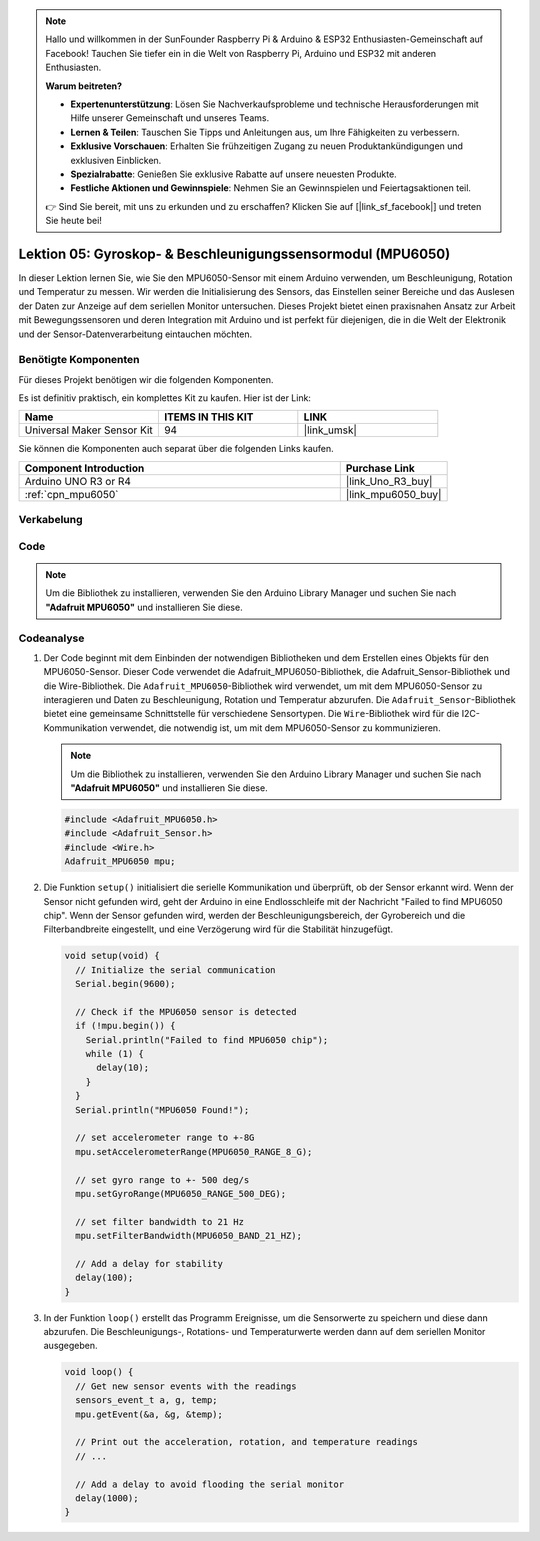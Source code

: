 .. note::

   Hallo und willkommen in der SunFounder Raspberry Pi & Arduino & ESP32 Enthusiasten-Gemeinschaft auf Facebook! Tauchen Sie tiefer ein in die Welt von Raspberry Pi, Arduino und ESP32 mit anderen Enthusiasten.

   **Warum beitreten?**

   - **Expertenunterstützung**: Lösen Sie Nachverkaufsprobleme und technische Herausforderungen mit Hilfe unserer Gemeinschaft und unseres Teams.
   - **Lernen & Teilen**: Tauschen Sie Tipps und Anleitungen aus, um Ihre Fähigkeiten zu verbessern.
   - **Exklusive Vorschauen**: Erhalten Sie frühzeitigen Zugang zu neuen Produktankündigungen und exklusiven Einblicken.
   - **Spezialrabatte**: Genießen Sie exklusive Rabatte auf unsere neuesten Produkte.
   - **Festliche Aktionen und Gewinnspiele**: Nehmen Sie an Gewinnspielen und Feiertagsaktionen teil.

   👉 Sind Sie bereit, mit uns zu erkunden und zu erschaffen? Klicken Sie auf [|link_sf_facebook|] und treten Sie heute bei!

.. _uno_lesson05_mpu6050:

Lektion 05: Gyroskop- & Beschleunigungssensormodul (MPU6050)
==============================================================

In dieser Lektion lernen Sie, wie Sie den MPU6050-Sensor mit einem Arduino verwenden, um Beschleunigung, Rotation und Temperatur zu messen. Wir werden die Initialisierung des Sensors, das Einstellen seiner Bereiche und das Auslesen der Daten zur Anzeige auf dem seriellen Monitor untersuchen. Dieses Projekt bietet einen praxisnahen Ansatz zur Arbeit mit Bewegungssensoren und deren Integration mit Arduino und ist perfekt für diejenigen, die in die Welt der Elektronik und der Sensor-Datenverarbeitung eintauchen möchten.

Benötigte Komponenten
--------------------------

Für dieses Projekt benötigen wir die folgenden Komponenten.

Es ist definitiv praktisch, ein komplettes Kit zu kaufen. Hier ist der Link:

.. list-table::
    :widths: 20 20 20
    :header-rows: 1

    *   - Name	
        - ITEMS IN THIS KIT
        - LINK
    *   - Universal Maker Sensor Kit
        - 94
        - |link_umsk|

Sie können die Komponenten auch separat über die folgenden Links kaufen.

.. list-table::
    :widths: 30 10
    :header-rows: 1

    *   - Component Introduction
        - Purchase Link

    *   - Arduino UNO R3 or R4
        - |link_Uno_R3_buy|
    *   - :ref:`cpn_mpu6050`
        - |link_mpu6050_buy|

Verkabelung
---------------------------

.. image:: img/Lesson_05_mpu6050_circuit_uno_bb.png
    :width: 100%


Code
---------------------------

.. note:: 
    Um die Bibliothek zu installieren, verwenden Sie den Arduino Library Manager und suchen Sie nach **"Adafruit MPU6050"** und installieren Sie diese.

.. raw:: html

    <iframe src=https://create.arduino.cc/editor/sunfounder01/b0efe80d-c89d-402e-a213-a778c404565b/preview?embed style="height:510px;width:100%;margin:10px 0" frameborder=0></iframe>

Codeanalyse
---------------------------

1. Der Code beginnt mit dem Einbinden der notwendigen Bibliotheken und dem Erstellen eines Objekts für den MPU6050-Sensor. Dieser Code verwendet die Adafruit_MPU6050-Bibliothek, die Adafruit_Sensor-Bibliothek und die Wire-Bibliothek. Die ``Adafruit_MPU6050``-Bibliothek wird verwendet, um mit dem MPU6050-Sensor zu interagieren und Daten zu Beschleunigung, Rotation und Temperatur abzurufen. Die ``Adafruit_Sensor``-Bibliothek bietet eine gemeinsame Schnittstelle für verschiedene Sensortypen. Die ``Wire``-Bibliothek wird für die I2C-Kommunikation verwendet, die notwendig ist, um mit dem MPU6050-Sensor zu kommunizieren.

   .. note:: 
       Um die Bibliothek zu installieren, verwenden Sie den Arduino Library Manager und suchen Sie nach **"Adafruit MPU6050"** und installieren Sie diese.
   
   .. code-block:: arduino
   
      #include <Adafruit_MPU6050.h>
      #include <Adafruit_Sensor.h>
      #include <Wire.h>
      Adafruit_MPU6050 mpu;
   
2. Die Funktion ``setup()`` initialisiert die serielle Kommunikation und überprüft, ob der Sensor erkannt wird. Wenn der Sensor nicht gefunden wird, geht der Arduino in eine Endlosschleife mit der Nachricht "Failed to find MPU6050 chip". Wenn der Sensor gefunden wird, werden der Beschleunigungsbereich, der Gyrobereich und die Filterbandbreite eingestellt, und eine Verzögerung wird für die Stabilität hinzugefügt.

   .. code-block:: arduino
   
      void setup(void) {
        // Initialize the serial communication
        Serial.begin(9600);
   
        // Check if the MPU6050 sensor is detected
        if (!mpu.begin()) {
          Serial.println("Failed to find MPU6050 chip");
          while (1) {
            delay(10);
          }
        }
        Serial.println("MPU6050 Found!");
   
        // set accelerometer range to +-8G
        mpu.setAccelerometerRange(MPU6050_RANGE_8_G);
   
        // set gyro range to +- 500 deg/s
        mpu.setGyroRange(MPU6050_RANGE_500_DEG);
   
        // set filter bandwidth to 21 Hz
        mpu.setFilterBandwidth(MPU6050_BAND_21_HZ);
   
        // Add a delay for stability
        delay(100);
      }

3. In der Funktion ``loop()`` erstellt das Programm Ereignisse, um die Sensorwerte zu speichern und diese dann abzurufen. Die Beschleunigungs-, Rotations- und Temperaturwerte werden dann auf dem seriellen Monitor ausgegeben.

   .. code-block:: arduino
   
      void loop() {
        // Get new sensor events with the readings
        sensors_event_t a, g, temp;
        mpu.getEvent(&a, &g, &temp);
   
        // Print out the acceleration, rotation, and temperature readings
        // ...
   
        // Add a delay to avoid flooding the serial monitor
        delay(1000);
      }
